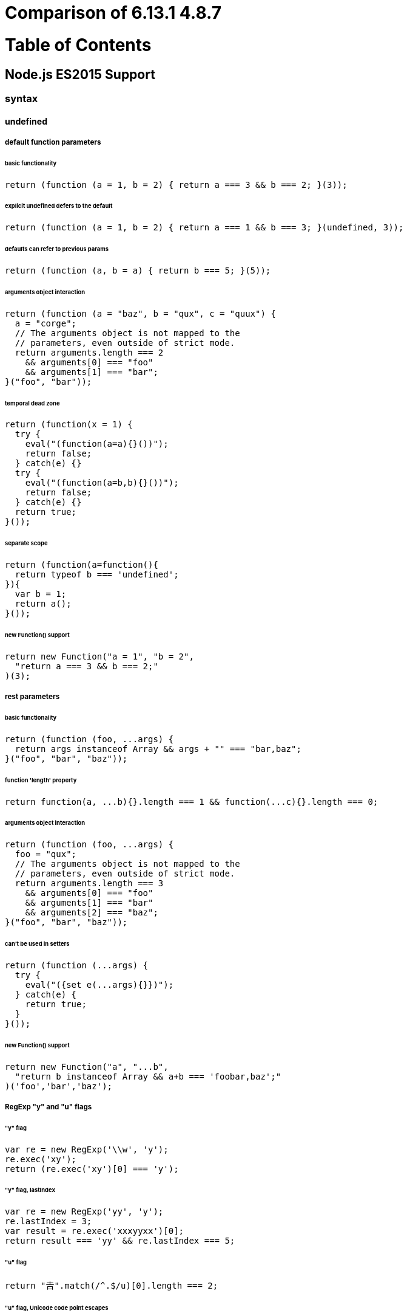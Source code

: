 # Comparison of 6.13.1 4.8.7

:toc: macro
:toc-title:
:toclevels: 99

# Table of Contents
toc::[]

## Node.js ES2015 Support

### syntax

#### undefined

##### default function parameters

###### basic functionality

```js
return (function (a = 1, b = 2) { return a === 3 && b === 2; }(3));
```

###### explicit undefined defers to the default

```js
return (function (a = 1, b = 2) { return a === 1 && b === 3; }(undefined, 3));
```

###### defaults can refer to previous params

```js
return (function (a, b = a) { return b === 5; }(5));
```

###### arguments object interaction

```js
return (function (a = "baz", b = "qux", c = "quux") {
  a = "corge";
  // The arguments object is not mapped to the
  // parameters, even outside of strict mode.
  return arguments.length === 2
    && arguments[0] === "foo"
    && arguments[1] === "bar";
}("foo", "bar"));
```

###### temporal dead zone

```js
return (function(x = 1) {
  try {
    eval("(function(a=a){}())");
    return false;
  } catch(e) {}
  try {
    eval("(function(a=b,b){}())");
    return false;
  } catch(e) {}
  return true;
}());
```

###### separate scope

```js
return (function(a=function(){
  return typeof b === 'undefined';
}){
  var b = 1;
  return a();
}());
```

###### new Function() support

```js
return new Function("a = 1", "b = 2",
  "return a === 3 && b === 2;"
)(3);
```

##### rest parameters

###### basic functionality

```js
return (function (foo, ...args) {
  return args instanceof Array && args + "" === "bar,baz";
}("foo", "bar", "baz"));
```

###### function 'length' property

```js
return function(a, ...b){}.length === 1 && function(...c){}.length === 0;
```

###### arguments object interaction

```js
return (function (foo, ...args) {
  foo = "qux";
  // The arguments object is not mapped to the
  // parameters, even outside of strict mode.
  return arguments.length === 3
    && arguments[0] === "foo"
    && arguments[1] === "bar"
    && arguments[2] === "baz";
}("foo", "bar", "baz"));
```

###### can't be used in setters

```js
return (function (...args) {
  try {
    eval("({set e(...args){}})");
  } catch(e) {
    return true;
  }
}());
```

###### new Function() support

```js
return new Function("a", "...b",
  "return b instanceof Array && a+b === 'foobar,baz';"
)('foo','bar','baz');
```

##### RegExp "y" and "u" flags

###### "y" flag

```js
var re = new RegExp('\\w', 'y');
re.exec('xy');
return (re.exec('xy')[0] === 'y');
```

###### "y" flag, lastIndex

```js
var re = new RegExp('yy', 'y');
re.lastIndex = 3;
var result = re.exec('xxxyyxx')[0];
return result === 'yy' && re.lastIndex === 5;
```

###### "u" flag

```js
return "𠮷".match(/^.$/u)[0].length === 2;
```

###### "u" flag, Unicode code point escapes

```js
return "𝌆".match(/\u{1d306}/u)[0].length === 2;
```

###### "u" flag, case folding

```js
return "ſ".match(/S/iu) && "S".match(/ſ/iu);
```

##### destructuring, declarations

###### with arrays

```js
var [a, , [b], c] = [5, null, [6]];
return a === 5 && b === 6 && c === undefined;
```

###### with sparse arrays

```js
var [a, , b] = [,,,];
return a === undefined && b === undefined;
```

###### with strings

```js
var [a, b, c] = "ab";
return a === "a" && b === "b" && c === undefined;
```

###### with astral plane strings

```js
var [c] = "𠮷𠮶";
return c === "𠮷";
```

###### with generator instances

```js
var [a, b, c] = (function*(){ yield 1; yield 2; }());
return a === 1 && b === 2 && c === undefined;
```

###### with generic iterables

```js
var [a, b, c] = global.__createIterableObject([1, 2]);
return a === 1 && b === 2 && c === undefined;
```

###### with instances of generic iterables

```js
var [a, b, c] = Object.create(global.__createIterableObject([1, 2]));
return a === 1 && b === 2 && c === undefined;
```

###### iterator closing

```js
var closed = false;
var iter = global.__createIterableObject([1, 2, 3], {
  'return': function(){ closed = true; return {}; }
});
var [a, b] = iter;
return closed;
```

###### trailing commas in iterable patterns

```js
var [a,] = [1];
return a === 1;
```

###### with objects

```js
var {c, x:d, e} = {c:7, x:8};
return c === 7 && d === 8 && e === undefined;
```

###### object destructuring with primitives

```js
var {toFixed} = 2;
var {slice} = '';
return toFixed === Number.prototype.toFixed
  && slice === String.prototype.slice;
```

###### trailing commas in object patterns

```js
var {a,} = {a:1};
return a === 1;
```

###### throws on null and undefined

```js
try {
  var {a} = null;
  return false;
} catch(e) {
  if (!(e instanceof TypeError))
    return false;
}
try {
  var {b} = undefined;
  return false;
} catch(e) {
  if (!(e instanceof TypeError))
    return false;
}
return true;
```

###### computed properties

```js
var qux = "corge";
var { [qux]: grault } = { corge: "garply" };
return grault === "garply";
```

###### multiples in a single var statement

```js
var [a,b] = [5,6], {c,d} = {c:7,d:8};
return a === 5 && b === 6 && c === 7 && d === 8;
```

###### nested

```js
var [e, {x:f, g}] = [9, {x:10}];
var {h, x:[i]} = {h:11, x:[12]};
return e === 9 && f === 10 && g === undefined
  && h === 11 && i === 12;
```

###### in for-in loop heads

```js
for(var [i, j, k] in { qux: 1 }) {
  return i === "q" && j === "u" && k === "x";
}
```

###### in for-of loop heads

```js
for(var [i, j, k] of [[1,2,3]]) {
  return i === 1 && j === 2 && k === 3;
}
```

###### in catch heads

```js
try {
  throw [1,2];
} catch([i,j]) {
  try {
    throw { k: 3, l: 4 };
  } catch({k, l}) {
    return i === 1 && j === 2 && k === 3 && l === 4;
  }
}
```

###### rest

```js
var [a, ...b] = [3, 4, 5];
var [c, ...d] = [6];
return a === 3 && b instanceof Array && (b + "") === "4,5" &&
   c === 6 && d instanceof Array && d.length === 0;
```

###### defaults

```js
var {a = 1, b = 0, z:c = 3} = {b:2, z:undefined};
var [d = 0, e = 5, f = 6] = [4,,undefined];
return a === 1 && b === 2 && c === 3
  && d === 4 && e === 5 && f === 6;
```

###### defaults, let temporal dead zone

```js
var {a, b = 2} = {a:1};
try {
  eval("let {c = c} = {};");
  return false;
} catch(e){}
try {
  eval("let {c = d, d} = {d:1};");
  return false;
} catch(e){}
return a === 1 && b === 2;
```

##### destructuring, assignment

###### with arrays

```js
var a,b,c;
[a, , [b], c] = [5, null, [6]];
return a === 5 && b === 6 && c === undefined;
```

###### with sparse arrays

```js
var a, b;
[a, , b] = [,,,];
return a === undefined && b === undefined;
```

###### with strings

```js
var a,b,c;
[a, b, c] = "ab";
return a === "a" && b === "b" && c === undefined;
```

###### with astral plane strings

```js
var c;
[c] = "𠮷𠮶";
return c === "𠮷";
```

###### with generator instances

```js
var a,b,c;
[a, b, c] = (function*(){ yield 1; yield 2; }());
return a === 1 && b === 2 && c === undefined;
```

###### with generic iterables

```js
var a,b,c;
[a, b, c] = global.__createIterableObject([1, 2]);
return a === 1 && b === 2 && c === undefined;
```

###### with instances of generic iterables

```js
var a,b,c;
[a, b, c] = Object.create(global.__createIterableObject([1, 2]));
return a === 1 && b === 2 && c === undefined;
```

###### iterator closing

```js
var closed = false;
var iter = global.__createIterableObject([1, 2, 3], {
  'return': function(){ closed = true; return {}; }
});
var a,b;
[a, b] = iter;
return closed;
```

###### iterable destructuring expression

```js
var a, b, iterable = [1,2];
return ([a, b] = iterable) === iterable;
```

###### chained iterable destructuring

```js
var a,b,c,d;
[a,b] = [c,d] = [1,2];
return a === 1 && b === 2 && c === 1 && d === 2;
```

###### trailing commas in iterable patterns

```js
var a;
[a,] = [1];
return a === 1;
```

###### with objects

```js
var c,d,e;
({c, x:d, e} = {c:7, x:8});
return c === 7 && d === 8 && e === undefined;
```

###### object destructuring with primitives

```js
var toFixed, slice;
({toFixed} = 2);
({slice} = '');
return toFixed === Number.prototype.toFixed
  && slice === String.prototype.slice;
```

###### trailing commas in object patterns

```js
var a;
({a,} = {a:1});
return a === 1;
```

###### object destructuring expression

```js
var a, b, obj = { a:1, b:2 };
return ({a,b} = obj) === obj;
```

###### parenthesised left-hand-side is a syntax error

```js
var a, b;
({a,b} = {a:1,b:2});
try {
  eval("({a,b}) = {a:3,b:4};");
}
catch(e) {
  return a === 1 && b === 2;
}
```

###### chained object destructuring

```js
var a,b,c,d;
({a,b} = {c,d} = {a:1,b:2,c:3,d:4});
return a === 1 && b === 2 && c === 3 && d === 4;
```

###### throws on null and undefined

```js
var a,b;
try {
  ({a} = null);
  return false;
} catch(e) {
  if (!(e instanceof TypeError))
    return false;
}
try {
  ({b} = undefined);
  return false;
} catch(e) {
  if (!(e instanceof TypeError))
    return false;
}
return true;
```

###### computed properties

```js
var grault, qux = "corge";
({ [qux]: grault } = { corge: "garply" });
return grault === "garply";
```

###### nested

```js
var e,f,g,h,i;
[e, {x:f, g}] = [9, {x:10}];
({h, x:[i]} = {h:11, x:[12]});
return e === 9 && f === 10 && g === undefined
  && h === 11 && i === 12;
```

###### rest

```js
var a,b,c,d;
[a, ...b] = [3, 4, 5];
[c, ...d] = [6];
return a === 3 && b instanceof Array && (b + "") === "4,5" &&
   c === 6 && d instanceof Array && d.length === 0;
```

###### nested rest

```js
var a = [1, 2, 3], first, last;
[first, ...[a[2], last]] = a;
return first === 1 && last === 3 && (a + "") === "1,2,2";
```

###### empty patterns

```js
[] = [1,2];
({} = {a:1,b:2});
return true;
```

###### defaults

```js
var a,b,c,d,e,f;
({a = 1, b = 0, z:c = 3} = {b:2, z:undefined});
[d = 0, e = 5, f = 6] = [4,,undefined];
return a === 1 && b === 2 && c === 3
  && d === 4 && e === 5 && f === 6;
```

##### destructuring, parameters

###### with arrays

```js
return function([a, , [b], c]) {
  return a === 5 && b === 6 && c === undefined;
}([5, null, [6]]);
```

###### with sparse arrays

```js
return function([a, , b]) {
  return a === undefined && b === undefined;
}([,,,]);
```

###### with strings

```js
return function([a, b, c]) {
  return a === "a" && b === "b" && c === undefined;
}("ab");
```

###### with astral plane strings

```js
return function([c]) {
  return c === "𠮷";
}("𠮷𠮶");
```

###### with generator instances

```js
return function([a, b, c]) {
  return a === 1 && b === 2 && c === undefined;
}(function*(){ yield 1; yield 2; }());
```

###### with generic iterables

```js
return function([a, b, c]) {
  return a === 1 && b === 2 && c === undefined;
}(global.__createIterableObject([1, 2]));
```

###### with instances of generic iterables

```js
return function([a, b, c]) {
  return a === 1 && b === 2 && c === undefined;
}(Object.create(global.__createIterableObject([1, 2])));
```

###### iterator closing

```js
var closed = false;
var iter = global.__createIterableObject([1, 2, 3], {
  'return': function(){ closed = true; return {}; }
});
(function([a,b]) {}(iter));
return closed;
```

###### trailing commas in iterable patterns

```js
return function([a,]) {
  return a === 1;
}([1]);
```

###### with objects

```js
return function({c, x:d, e}) {
  return c === 7 && d === 8 && e === undefined;
}({c:7, x:8});
```

###### object destructuring with primitives

```js
return function({toFixed}, {slice}) {
  return toFixed === Number.prototype.toFixed
    && slice === String.prototype.slice;
}(2,'');
```

###### trailing commas in object patterns

```js
return function({a,}) {
  return a === 1;
}({a:1});
```

###### throws on null and undefined

```js
try {
  (function({a}){}(null));
  return false;
} catch(e) {}
try {
  (function({b}){}(undefined));
  return false;
} catch(e) {}
return true;
```

###### computed properties

```js
var qux = "corge";
return function({ [qux]: grault }) {
  return grault === "garply";
}({ corge: "garply" });
```

###### nested

```js
return function([e, {x:f, g}], {h, x:[i]}) {
  return e === 9 && f === 10 && g === undefined
    && h === 11 && i === 12;
}([9, {x:10}],{h:11, x:[12]});
```

###### 'arguments' interaction

```js
return (function({a, x:b, y:e}, [c, d]) {
  return arguments[0].a === 1 && arguments[0].x === 2
    && !("y" in arguments[0]) && arguments[1] + '' === "3,4";
}({a:1, x:2}, [3, 4]));
```

###### new Function() support

```js
return new Function("{a, x:b, y:e}","[c, d]",
  "return a === 1 && b === 2 && c === 3 && "
  + "d === 4 && e === undefined;"
)({a:1, x:2}, [3, 4]);
```

###### in parameters, function 'length' property

```js
return function({a, b}, [c, d]){}.length === 2;
```

###### rest

```js
return function([a, ...b], [c, ...d]) {
  return a === 3 && b instanceof Array && (b + "") === "4,5" &&
     c === 6 && d instanceof Array && d.length === 0;
}([3, 4, 5], [6]);
```

###### empty patterns

```js
return function ([],{}){
  return arguments[0] + '' === "3,4" && arguments[1].x === "foo";
}([3,4],{x:"foo"});
```

###### defaults

```js
return (function({a = 1, b = 0, c = 3, x:d = 0, y:e = 5},
    [f = 6, g = 0, h = 8]) {
  return a === 1 && b === 2 && c === 3 && d === 4 &&
    e === 5 && f === 6 && g === 7 && h === 8;
}({b:2, c:undefined, x:4},[, 7, undefined]));
```

###### defaults, separate scope

```js
return (function({a=function(){
  return typeof b === 'undefined';
}}){
  var b = 1;
  return a();
}({}));
```

###### defaults, new Function() support

```js
return new Function("{a = 1, b = 0, c = 3, x:d = 0, y:e = 5}",
  "return a === 1 && b === 2 && c === 3 && d === 4 && e === 5;"
)({b:2, c:undefined, x:4});
```

###### defaults, arrow function

```js
return ((a, {b = 0, c = 3}) => {
  return a === 1 && b === 2 && c === 3;
})(1, {b: 2});
```

#### undefined

##### generators

###### %GeneratorPrototype%.return

```js
function * generator(){
  yield 5; yield 6;
};
var iterator = generator();
var item = iterator.next();
var passed = item.value === 5 && item.done === false;
item = iterator.return("quxquux");
passed    &= item.value === "quxquux" && item.done === true;
item = iterator.next();
passed    &= item.value === undefined && item.done === true;
return passed;
```

###### yield *, iterator closing

```js
var closed = '';
var iter = __createIterableObject([1, 2, 3], {
  'return': function(){
    closed += 'a';
    return {done: true};
  }
});
var gen = (function* generator(){
  try {
    yield *iter;
  } finally {
    closed += 'b';
  }
})();
gen.next();
gen['return']();
return closed === 'ab';
```

#### undefined

##### Map

###### Map[Symbol.species]

```js
var prop = Object.getOwnPropertyDescriptor(Map, Symbol.species);
return 'get' in prop && Map[Symbol.species] === Map;
```

##### Set

###### Set[Symbol.species]

```js
var prop = Object.getOwnPropertyDescriptor(Set, Symbol.species);
return 'get' in prop && Set[Symbol.species] === Set;
```

##### Proxy

###### constructor requires new

```js
new Proxy({}, {});
try {
  Proxy({}, {});
  return false;
} catch(e) {
  return true;
}
```

###### no "prototype" property

```js
new Proxy({}, {});
return !Proxy.hasOwnProperty('prototype');
```

###### "get" handler

```js
var proxied = { };
var proxy = new Proxy(proxied, {
  get: function (t, k, r) {
    return t === proxied && k === "foo" && r === proxy && 5;
  }
});
return proxy.foo === 5;
```

###### "get" handler, instances of proxies

```js
var proxied = { };
var proxy = Object.create(new Proxy(proxied, {
  get: function (t, k, r) {
    return t === proxied && k === "foo" && r === proxy && 5;
  }
}));
return proxy.foo === 5;
```

###### "get" handler invariants

```js
var passed = false;
var proxied = { };
var proxy = new Proxy(proxied, {
  get: function () {
    passed = true;
    return 4;
  }
});
// The value reported for a property must be the same as the value of the corresponding
// target object property if the target object property is a non-writable,
// non-configurable own data property.
Object.defineProperty(proxied, "foo", { value: 5, enumerable: true });
try {
  proxy.foo;
  return false;
}
catch(e) {}
// The value reported for a property must be undefined if the corresponding target
// object property is a non-configurable own accessor property that has undefined
// as its [[Get]] attribute.
Object.defineProperty(proxied, "bar",
  { set: function(){}, enumerable: true });
try {
  proxy.bar;
  return false;
}
catch(e) {}
return passed;
```

###### "set" handler

```js
var proxied = { };
var passed = false;
var proxy = new Proxy(proxied, {
  set: function (t, k, v, r) {
    passed = t === proxied && k + v === "foobar" && r === proxy;
  }
});
proxy.foo = "bar";
return passed;
```

###### "set" handler, instances of proxies

```js
var proxied = { };
var passed = false;
var proxy = Object.create(new Proxy(proxied, {
  set: function (t, k, v, r) {
    passed = t === proxied && k + v === "foobar" && r === proxy;
  }
}));
proxy.foo = "bar";
return passed;
```

###### "set" handler invariants

```js
var passed = false;
new Proxy({},{});
// Cannot change the value of a property to be different from the value of
// the corresponding target object if the corresponding target object
// property is a non-writable, non-configurable own data property.
var proxied = {};
var proxy = new Proxy(proxied, {
  set: function () {
    passed = true;
    return true;
  }
});
Object.defineProperty(proxied, "foo", { value: 2, enumerable: true });
proxy.foo = 2;
try {
  proxy.foo = 4;
  return false;
} catch(e) {}
// Cannot set the value of a property if the corresponding target
// object property is a non-configurable own accessor property
// that has undefined as its [[Set]] attribute.
Object.defineProperty(proxied, "bar",
  { get: function(){}, enumerable: true });
try {
  proxy.bar = 2;
  return false;
} catch(e) {}
return passed;
```

###### "has" handler

```js
var proxied = {};
var passed = false;
"foo" in new Proxy(proxied, {
  has: function (t, k) {
    passed = t === proxied && k === "foo";
  }
});
return passed;
```

###### "has" handler, instances of proxies

```js
var proxied = {};
var passed = false;
"foo" in Object.create(new Proxy(proxied, {
  has: function (t, k) {
    passed = t === proxied && k === "foo";
  }
}));
return passed;
```

###### "has" handler invariants

```js
var passed = false;
new Proxy({},{});
// A property cannot be reported as non-existent, if it exists as a
// non-configurable own property of the target object.
var proxied = {};
var proxy = new Proxy(proxied, {
  has: function () {
    passed = true;
    return false;
  }
});
Object.defineProperty(proxied, "foo", { value: 2, writable: true, enumerable: true });
try {
  'foo' in proxy;
  return false;
} catch(e) {}
// A property cannot be reported as non-existent, if it exists as an
// own property of the target object and the target object is not extensible.
proxied.bar = 2;
Object.preventExtensions(proxied);
try {
  'bar' in proxy;
  return false;
} catch(e) {}
return passed;
```

###### "deleteProperty" handler

```js
var proxied = {};
var passed = false;
delete new Proxy(proxied, {
  deleteProperty: function (t, k) {
    passed = t === proxied && k === "foo";
  }
}).foo;
return passed;
```

###### "deleteProperty" handler invariant

```js
var passed = false;
new Proxy({},{});
// A property cannot be reported as deleted, if it exists as a non-configurable
// own property of the target object.
var proxied = {};
Object.defineProperty(proxied, "foo", { value: 2, writable: true, enumerable: true });
try {
  delete new Proxy(proxied, {
    deleteProperty: function () {
      passed = true;
      return true;
    }
  }).foo;
  return false;
} catch(e) {}
return passed;
```

###### "getOwnPropertyDescriptor" handler

```js
var proxied = {};
var fakeDesc = { value: "foo", configurable: true };
var returnedDesc = Object.getOwnPropertyDescriptor(
  new Proxy(proxied, {
    getOwnPropertyDescriptor: function (t, k) {
      return t === proxied && k === "foo" && fakeDesc;
    }
  }),
  "foo"
);
return (returnedDesc.value     === fakeDesc.value
  && returnedDesc.configurable === fakeDesc.configurable
  && returnedDesc.writable     === false
  && returnedDesc.enumerable   === false);
```

###### "getOwnPropertyDescriptor" handler invariants

```js
var passed = false;
new Proxy({},{});
// A property cannot be reported as non-existent, if it exists as a non-configurable
// own property of the target object.
var proxied = {};
var proxy = new Proxy(proxied, {
  getOwnPropertyDescriptor: function () {
    passed = true;
    return undefined;
  }
});
Object.defineProperty(proxied, "foo", { value: 2, writable: true, enumerable: true });
try {
  Object.getOwnPropertyDescriptor(proxy, "foo");
  return false;
} catch(e) {}
// A property cannot be reported as non-existent, if it exists as an own property
// of the target object and the target object is not extensible.
proxied.bar = 3;
Object.preventExtensions(proxied);
try {
  Object.getOwnPropertyDescriptor(proxy, "bar");
  return false;
} catch(e) {}
// A property cannot be reported as existent, if it does not exists as an own property
// of the target object and the target object is not extensible.
try {
  Object.getOwnPropertyDescriptor(new Proxy(proxied, {
    getOwnPropertyDescriptor: function() {
      return { value: 2, configurable: true, writable: true, enumerable: true };
    }}), "baz");
  return false;
} catch(e) {}
// A property cannot be reported as non-configurable, if it does not exists as an own
// property of the target object or if it exists as a configurable own property of
// the target object.
try {
  Object.getOwnPropertyDescriptor(new Proxy({}, {
    getOwnPropertyDescriptor: function() {
      return { value: 2, configurable: false, writable: true, enumerable: true };
    }}), "baz");
  return false;
} catch(e) {}
try {
  Object.getOwnPropertyDescriptor(new Proxy({baz:1}, {
    getOwnPropertyDescriptor: function() {
      return { value: 1, configurable: false, writable: true, enumerable: true };
    }}), "baz");
  return false;
} catch(e) {}
return passed;
```

###### "defineProperty" handler

```js
var proxied = {};
var passed = false;
Object.defineProperty(
  new Proxy(proxied, {
    defineProperty: function (t, k, d) {
      passed = t === proxied && k === "foo" && d.value === 5;
      return true;
    }
  }),
  "foo",
  { value: 5, configurable: true }
);
return passed;
```

###### "defineProperty" handler invariants

```js
var passed = false;
new Proxy({},{});
// A property cannot be added, if the target object is not extensible.
var proxied = Object.preventExtensions({});
var proxy = new Proxy(proxied, {
  defineProperty: function() {
    passed = true;
    return true;
  }
});
try {
  Object.defineProperty(proxy, "foo", { value: 2 });
  return false;
} catch(e) {}
// A property cannot be non-configurable, unless there exists a corresponding
// non-configurable own property of the target object.
try {
  Object.defineProperty(
    new Proxy({ bar: true }, {
      defineProperty: function () {
        return true;
      }
    }),
    "bar",
    { value: 5, configurable: false, writable: true, enumerable: true }
  );
  return false;
} catch(e) {}
return passed;
```

###### "getPrototypeOf" handler

```js
var proxied = {};
var fakeProto = {};
var proxy = new Proxy(proxied, {
  getPrototypeOf: function (t) {
    return t === proxied && fakeProto;
  }
});
return Object.getPrototypeOf(proxy) === fakeProto;
```

###### "getPrototypeOf" handler invariant

```js
var passed = false;
new Proxy({},{});
// If the target object is not extensible, [[GetPrototypeOf]] applied to the proxy object
// must return the same value as [[GetPrototypeOf]] applied to the proxy object's target object.
try {
  Object.getPrototypeOf(new Proxy(Object.preventExtensions({}), {
    getPrototypeOf: function () {
      passed = true;
      return {};
    }
  }));
  return false;
} catch(e) {}
return passed;
```

###### "setPrototypeOf" handler

```js
var proxied = {};
var newProto = {};
var passed = false;
Object.setPrototypeOf(
  new Proxy(proxied, {
    setPrototypeOf: function (t, p) {
      passed = t === proxied && p === newProto;
      return true;
    }
  }),
  newProto
);
return passed;
```

###### "setPrototypeOf" handler invariant

```js
var passed = false;
new Proxy({},{});
Object.setPrototypeOf({},{});
// If the target object is not extensible, the argument value must be the
// same as the result of [[GetPrototypeOf]] applied to target object.
try {
  Object.setPrototypeOf(
    new Proxy(Object.preventExtensions({}), {
      setPrototypeOf: function () {
        passed = true;
        return true;
      }
    }),{});
  return false;
} catch(e) {}
return passed;
```

###### "isExtensible" handler

```js
var proxied = {};
var passed = false;
Object.isExtensible(
  new Proxy(proxied, {
    isExtensible: function (t) {
      passed = t === proxied; return true;
    }
  })
);
return passed;
```

###### "isExtensible" handler invariant

```js
var passed = false;
new Proxy({},{});
// [[IsExtensible]] applied to the proxy object must return the same value
// as [[IsExtensible]] applied to the proxy object's target object with the same argument.
try {
  Object.isExtensible(new Proxy({}, {
    isExtensible: function (t) {
      passed = true;
      return false;
    }
  }));
  return false;
} catch(e) {}
try {
  Object.isExtensible(new Proxy(Object.preventExtensions({}), {
    isExtensible: function (t) {
      return true;
    }
  }));
  return false;
} catch(e) {}
return true;
```

###### "preventExtensions" handler

```js
var proxied = {};
var passed = false;
Object.preventExtensions(
  new Proxy(proxied, {
    preventExtensions: function (t) {
      passed = t === proxied;
      return Object.preventExtensions(proxied);
    }
  })
);
return passed;
```

###### "preventExtensions" handler invariant

```js
var passed = false;
new Proxy({},{});
// [[PreventExtensions]] applied to the proxy object only returns true
// if [[IsExtensible]] applied to the proxy object's target object is false.
try {
  Object.preventExtensions(new Proxy({}, {
    preventExtensions: function () {
      passed = true;
      return true;
    }
  }));
  return false;
} catch(e) {}
return passed;
```

###### "ownKeys" handler

```js
var proxied = {};
var passed = false;
Object.keys(
  new Proxy(proxied, {
    ownKeys: function (t) {
      passed = t === proxied; return [];
    }
  })
);
return passed;
```

###### "ownKeys" handler invariant

```js
var passed = false;
new Proxy({},{});
// The Type of each result List element is either String or Symbol.
try {
  Object.keys(new Proxy({}, {
    ownKeys: function () {
      passed = true;
      return [2];
    }}));
  return false;
} catch(e) {}
// The result List must contain the keys of all non-configurable own properties of the target object.
var proxied = {};
Object.defineProperty(proxied, "foo", { value: 2, writable: true, enumerable: true });
try {
  Object.keys(new Proxy(proxied, {
    ownKeys: function () {
      return [];
    }}));
  return false;
} catch(e) {}
// If the target object is not extensible, then the result List must contain all the keys
// of the own properties of the target object and no other values.
try {
  Object.keys(new Proxy(Object.preventExtensions({b:1}), {
    ownKeys: function () {
      return ['a'];
    }}));
  return false;
} catch(e) {}
return passed;
```

###### "apply" handler

```js
var proxied = function(){};
var passed = false;
var host = {
  method: new Proxy(proxied, {
    apply: function (t, thisArg, args) {
      passed = t === proxied && thisArg === host && args + "" === "foo,bar";
    }
  })
};
host.method("foo", "bar");
return passed;
```

###### "apply" handler invariant

```js
var passed = false;
new Proxy(function(){}, {
    apply: function () { passed = true; }
})();
// A Proxy exotic object only has a [[Call]] internal method if the
// initial value of its [[ProxyTarget]] internal slot is an object
// that has a [[Call]] internal method.
try {
  new Proxy({}, {
    apply: function () {}
  })();
  return false;
} catch(e) {}
return passed;
```

###### "construct" handler

```js
var proxied = function(){};
var passed = false;
new new Proxy(proxied, {
  construct: function (t, args) {
    passed = t === proxied && args + "" === "foo,bar";
    return {};
  }
})("foo","bar");
return passed;
```

###### "construct" handler invariants

```js
var passed = false;
new Proxy({},{});
// A Proxy exotic object only has a [[Construct]] internal method if the
// initial value of its [[ProxyTarget]] internal slot is an object
// that has a [[Construct]] internal method.
try {
  new new Proxy({}, {
    construct: function (t, args) {
      return {};
    }
  })();
  return false;
} catch(e) {}
// The result of [[Construct]] must be an Object.
try {
  new new Proxy(function(){}, {
    construct: function (t, args) {
      passed = true;
      return 5;
    }
  })();
  return false;
} catch(e) {}
return passed;
```

###### Proxy.revocable

```js
var obj = Proxy.revocable({}, { get: function() { return 5; } });
var passed = (obj.proxy.foo === 5);
obj.revoke();
try {
  obj.proxy.foo;
} catch(e) {
  passed &= e instanceof TypeError;
}
return passed;
```

###### Array.isArray support

```js
return Array.isArray(new Proxy([], {}));
```

###### JSON.stringify support

```js
return JSON.stringify(new Proxy(['foo'], {})) === '["foo"]';
```

##### Reflect

###### Reflect.get

```js
return Reflect.get({ qux: 987 }, "qux") === 987;
```

###### Reflect.set

```js
var obj = {};
Reflect.set(obj, "quux", 654);
return obj.quux === 654;
```

###### Reflect.has

```js
return Reflect.has({ qux: 987 }, "qux");
```

###### Reflect.deleteProperty

```js
var obj = { bar: 456 };
Reflect.deleteProperty(obj, "bar");
return !("bar" in obj);
```

###### Reflect.getOwnPropertyDescriptor

```js
var obj = { baz: 789 };
var desc = Reflect.getOwnPropertyDescriptor(obj, "baz");
return desc.value === 789 &&
  desc.configurable && desc.writable && desc.enumerable;
```

###### Reflect.defineProperty

```js
var obj = {};
Reflect.defineProperty(obj, "foo", { value: 123 });
return obj.foo === 123 &&
  Reflect.defineProperty(Object.freeze({}), "foo", { value: 123 }) === false;
```

###### Reflect.getPrototypeOf

```js
return Reflect.getPrototypeOf([]) === Array.prototype;
```

###### Reflect.setPrototypeOf

```js
var obj = {};
Reflect.setPrototypeOf(obj, Array.prototype);
return obj instanceof Array;
```

###### Reflect.isExtensible

```js
return Reflect.isExtensible({}) &&
  !Reflect.isExtensible(Object.preventExtensions({}));
```

###### Reflect.preventExtensions

```js
var obj = {};
Reflect.preventExtensions(obj);
return !Object.isExtensible(obj);
```

###### Reflect.ownKeys, string keys

```js
var obj = Object.create({ C: true });
obj.A = true;
Object.defineProperty(obj, 'B', { value: true, enumerable: false });

return Reflect.ownKeys(obj).sort() + '' === "A,B";
```

###### Reflect.ownKeys, symbol keys

```js
var s1 = Symbol(), s2 = Symbol(), s3 = Symbol();
var proto = {};
proto[s1] = true;
var obj = Object.create(proto);
obj[s2] = true;
Object.defineProperty(obj, s3, { value: true, enumerable: false });

var keys = Reflect.ownKeys(obj);
return keys.indexOf(s2) >-1 && keys.indexOf(s3) >-1 && keys.length === 2;
```

###### Reflect.apply

```js
return Reflect.apply(Array.prototype.push, [1,2], [3,4,5]) === 5;
```

###### Reflect.construct

```js
return Reflect.construct(function(a, b, c) {
  this.qux = a + b + c;
}, ["foo", "bar", "baz"]).qux === "foobarbaz";
```

###### Reflect.construct sets new.target meta-property

```js
return Reflect.construct(function(a, b, c) {
  if (new.target === Object) {
    this.qux = a + b + c;
  }
}, ["foo", "bar", "baz"], Object).qux === "foobarbaz";
```

###### Reflect.construct creates instances from third argument

```js
function F(){}
var obj = Reflect.construct(function(){ this.y = 1; }, [], F);
return obj.y === 1 && obj instanceof F;
```

###### Reflect.construct, Array subclassing

```js
function F(){}
var obj = Reflect.construct(Array, [], F);
obj[2] = 'foo';
return obj.length === 3 && obj instanceof F;
```

###### Reflect.construct, RegExp subclassing

```js
function F(){}
var obj = Reflect.construct(RegExp, ["baz","g"], F);
return RegExp.prototype.exec.call(obj, "foobarbaz")[0] === "baz"
  && obj.lastIndex === 9 && obj instanceof F;
```

###### Reflect.construct, Function subclassing

```js
function F(){}
var obj = Reflect.construct(Function, ["return 2"], F);
return obj() === 2 && obj instanceof F;
```

###### Reflect.construct, Promise subclassing

```js
function F(){}
var p1 = Reflect.construct(Promise,[function(resolve, reject) { resolve("foo"); }], F);
var p2 = Reflect.construct(Promise,[function(resolve, reject) { reject("quux"); }], F);
var score = +(p1 instanceof F && p2 instanceof F);

function thenFn(result)  { score += (result === "foo");  check(); }
function catchFn(result) { score += (result === "quux"); check(); }
function shouldNotRun(result)  { score = -Infinity;   }

p1.then = p2.then = Promise.prototype.then;
p1.catch = p2.catch = Promise.prototype.catch;

p1.then(thenFn, shouldNotRun);
p2.then(shouldNotRun, catchFn);
p1.catch(shouldNotRun);
p2.catch(catchFn);

function check() {
  if (score === 4) asyncTestPassed();
}
```

##### Promise

###### Promise[Symbol.species]

```js
var prop = Object.getOwnPropertyDescriptor(Promise, Symbol.species);
return 'get' in prop && Promise[Symbol.species] === Promise;
```

##### well-known symbols

###### Symbol.match, String.prototype.startsWith

```js
var re = /./;
try {
  '/./'.startsWith(re);
} catch(e){
  re[Symbol.match] = false;
  return '/./'.startsWith(re);
}
```

###### Symbol.match, String.prototype.endsWith

```js
var re = /./;
try {
  '/./'.endsWith(re);
} catch(e){
  re[Symbol.match] = false;
  return '/./'.endsWith(re);
}
```

###### Symbol.match, String.prototype.includes

```js
var re = /./;
try {
  '/./'.includes(re);
} catch(e){
  re[Symbol.match] = false;
  return '/./'.includes(re);
}
```

#### undefined

##### RegExp.prototype properties

###### RegExp[Symbol.species]

```js
var prop = Object.getOwnPropertyDescriptor(RegExp, Symbol.species);
return 'get' in prop && RegExp[Symbol.species] === RegExp;
```

##### Array static methods

###### Array[Symbol.species]

```js
var prop = Object.getOwnPropertyDescriptor(Array, Symbol.species);
return 'get' in prop && Array[Symbol.species] === Array;
```

##### 

###### Date.prototype[Symbol.toPrimitive]

```js
var tp = Date.prototype[Symbol.toPrimitive];
return tp.call(Object(2), "number") === 2
  && tp.call(Object(2), "string") === "2"
  && tp.call(Object(2), "default") === "2";
```

#### undefined

##### Proxy, internal 'get' calls

###### ToPrimitive

```js
// ToPrimitive -> Get -> [[Get]]
var get = [];
var p = new Proxy({toString:Function()}, { get: function(o, k) { get.push(k); return o[k]; }});
p + 3;
return get[0] === Symbol.toPrimitive && get.slice(1) + '' === "valueOf,toString";
```

###### CreateListFromArrayLike

```js
// CreateListFromArrayLike -> Get -> [[Get]]
var get = [];
var p = new Proxy({length:2, 0:0, 1:0}, { get: function(o, k) { get.push(k); return o[k]; }});
Function.prototype.apply({}, p);
return get + '' === "length,0,1";
```

###### instanceof operator

```js
// InstanceofOperator -> GetMethod -> GetV -> [[Get]]
// InstanceofOperator -> OrdinaryHasInstance -> Get -> [[Get]]
var get = [];
var p = new Proxy(Function(), { get: function(o, k) { get.push(k); return o[k]; }});
({}) instanceof p;
return get[0] === Symbol.hasInstance && get.slice(1) + '' === "prototype";
```

###### HasBinding

```js
// HasBinding -> Get -> [[Get]]
var get = [];
var p = new Proxy({foo:1}, { get: function(o, k) { get.push(k); return o[k]; }});
p[Symbol.unscopables] = p;
with(p) {
  typeof foo;
}
return get[0] === Symbol.unscopables && get.slice(1) + '' === "foo";
```

###### CreateDynamicFunction

```js
// CreateDynamicFunction -> GetPrototypeFromConstructor -> Get -> [[Get]]
var get = [];
var p = new Proxy(Function, { get: function(o, k) { get.push(k); return o[k]; }});
new p;
return get + '' === "prototype";
```

###### ClassDefinitionEvaluation

```js
// ClassDefinitionEvaluation -> Get -> [[Get]]
var get = [];
var p = new Proxy(Function(), { get: function(o, k) { get.push(k); return o[k]; }});
class C extends p {}
return get + '' === "prototype";
```

###### IteratorComplete, IteratorValue

```js
// IteratorComplete -> Get -> [[Get]]
// IteratorValue -> Get -> [[Get]]
var get = [];
var iterable = {};
iterable[Symbol.iterator] = function() {
  return {
    next: function() {
      return new Proxy({ value: 2, done: false }, { get: function(o, k) { get.push(k); return o[k]; }});
    }
  };
}
var i = 0;
for(var e of iterable) {
  if (++i >= 2) break;
}
return get + '' === "done,value,done,value";
```

###### ToPropertyDescriptor

```js
// ToPropertyDescriptor -> Get -> [[Get]]
var get = [];
var p = new Proxy({
    enumerable: true, configurable: true, value: true,
    writable: true, get: Function(), set: Function()
  }, { get: function(o, k) { get.push(k); return o[k]; }});
try {
  // This will throw, since it will have true for both "get" and "value",
  // but not before performing a Get on every property.
  Object.defineProperty({}, "foo", p);
} catch(e) {
  return get + '' === "enumerable,configurable,value,writable,get,set";
}
```

###### Object.assign

```js
// Object.assign -> Get -> [[Get]]
var get = [];
var p = new Proxy({foo:1, bar:2}, { get: function(o, k) { get.push(k); return o[k]; }});
Object.assign({}, p);
return get + '' === "foo,bar";
```

###### Object.defineProperties

```js
// Object.defineProperties -> Get -> [[Get]]
var get = [];
var p = new Proxy({foo:{}, bar:{}}, { get: function(o, k) { get.push(k); return o[k]; }});
Object.defineProperties({}, p);
return get + '' === "foo,bar";
```

###### Function.prototype.bind

```js
// Function.prototype.bind -> Get -> [[Get]]
var get = [];
var p = new Proxy(Function(), { get: function(o, k) { get.push(k); return o[k]; }});
Function.prototype.bind.call(p);
return get + '' === "length,name";
```

###### Error.prototype.toString

```js
// Error.prototype.toString -> Get -> [[Get]]
var get = [];
var p = new Proxy({}, { get: function(o, k) { get.push(k); return o[k]; }});
Error.prototype.toString.call(p);
return get + '' === "name,message";
```

###### String.raw

```js
// String.raw -> Get -> [[Get]]
var get = [];
var raw = new Proxy({length: 2, 0: '', 1: ''}, { get: function(o, k) { get.push(k); return o[k]; }});
var p = new Proxy({raw: raw}, { get: function(o, k) { get.push(k); return o[k]; }});
String.raw(p);
return get + '' === "raw,length,0,1";
```

###### RegExp constructor

```js
// RegExp -> Get -> [[Get]]
var get = [];
var re = { constructor: null };
re[Symbol.match] = true;
var p = new Proxy(re, { get: function(o, k) { get.push(k); return o[k]; }});
RegExp(p);
return get[0] === Symbol.match && get.slice(1) + '' === "constructor,source,flags";
```

###### RegExp.prototype.flags

```js
// RegExp.prototype.flags -> Get -> [[Get]]
var get = [];
var p = new Proxy({}, { get: function(o, k) { get.push(k); return o[k]; }});
Object.getOwnPropertyDescriptor(RegExp.prototype, 'flags').get.call(p);
return get + '' === "global,ignoreCase,multiline,unicode,sticky";
```

###### RegExp.prototype.test

```js
// RegExp.prototype.test -> RegExpExec -> Get -> [[Get]]
var get = [];
var p = new Proxy({ exec: function() { return null; } }, { get: function(o, k) { get.push(k); return o[k]; }});
RegExp.prototype.test.call(p);
return get + '' === "exec";
```

###### RegExp.prototype.toString

```js
// RegExp.prototype.toString -> Get -> [[Get]]
var get = [];
var p = new Proxy({}, { get: function(o, k) { get.push(k); return o[k]; }});
RegExp.prototype.toString.call(p);
return get + '' === "source,flags";
```

###### RegExp.prototype[Symbol.match]

```js
// RegExp.prototype[Symbol.match] -> Get -> [[Get]]
var get = [];
var p = new Proxy({ exec: function() { return null; } }, { get: function(o, k) { get.push(k); return o[k]; }});
RegExp.prototype[Symbol.match].call(p);
p.global = true;
RegExp.prototype[Symbol.match].call(p);
return get + '' === "global,exec,global,unicode,exec";
```

###### RegExp.prototype[Symbol.replace]

```js
// RegExp.prototype[Symbol.replace] -> Get -> [[Get]]
var get = [];
var p = new Proxy({ exec: function() { return null; } }, { get: function(o, k) { get.push(k); return o[k]; }});
RegExp.prototype[Symbol.replace].call(p);
p.global = true;
RegExp.prototype[Symbol.replace].call(p);
return get + '' === "global,exec,global,unicode,exec";
```

###### RegExp.prototype[Symbol.split]

```js
// RegExp.prototype[Symbol.split] -> Get -> [[Get]]
var get = [];
var constructor = Function();
constructor[Symbol.species] = Object;
var p = new Proxy({ constructor: constructor, flags: '', exec: function() { return null; } }, { get: function(o, k) { get.push(k); return o[k]; }});
RegExp.prototype[Symbol.split].call(p, "");
return get + '' === "constructor,flags,exec";
```

###### Array.from

```js
// Array.from -> Get -> [[Get]]
var get = [];
var p = new Proxy({length: 2, 0: '', 1: ''}, { get: function(o, k) { get.push(k); return o[k]; }});
Array.from(p);
return get[0] === Symbol.iterator && get.slice(1) + '' === "length,0,1";
```

###### Array.prototype.concat

```js
// Array.prototype.concat -> Get -> [[Get]]
var get = [];
var arr = [1];
arr.constructor = undefined;
var p = new Proxy(arr, { get: function(o, k) { get.push(k); return o[k]; }});
Array.prototype.concat.call(p,p);
return get[0] === "constructor"
  && get[1] === Symbol.isConcatSpreadable
  && get[2] === "length"
  && get[3] === "0"
  && get[4] === get[1] && get[5] === get[2] && get[6] === get[3]
  && get.length === 7;
```

###### Array.prototype iteration methods

```js
// Array.prototype methods -> Get -> [[Get]]
var methods = ['copyWithin', 'every', 'fill', 'filter', 'find', 'findIndex', 'forEach',
  'indexOf', 'join', 'lastIndexOf', 'map', 'reduce', 'reduceRight', 'some'];
var get;
var p = new Proxy({length: 2, 0: '', 1: ''}, { get: function(o, k) { get.push(k); return o[k]; }});
for(var i = 0; i < methods.length; i+=1) {
  get = [];
  Array.prototype[methods[i]].call(p, Function());
  if (get + '' !== (
    methods[i] === 'fill' ? "length" :
    methods[i] === 'every' ? "length,0" :
    methods[i] === 'lastIndexOf' || methods[i] === 'reduceRight' ? "length,1,0" :
    "length,0,1"
  )) {
    return false;
  }
}
return true;
```

###### Array.prototype.pop

```js
// Array.prototype.pop -> Get -> [[Get]]
var get = [];
var p = new Proxy([0,1,2,3], { get: function(o, k) { get.push(k); return o[k]; }});
Array.prototype.pop.call(p);
return get + '' === "length,3";
```

###### Array.prototype.reverse

```js
// Array.prototype.reverse -> Get -> [[Get]]
var get = [];
var p = new Proxy([0,,2,,4,,], { get: function(o, k) { get.push(k); return o[k]; }});
Array.prototype.reverse.call(p);
return get + '' === "length,0,4,2";
```

###### Array.prototype.shift

```js
// Array.prototype.shift -> Get -> [[Get]]
var get = [];
var p = new Proxy([0,1,2,3], { get: function(o, k) { get.push(k); return o[k]; }});
Array.prototype.shift.call(p);
return get + '' === "length,0,1,2,3";
```

###### Array.prototype.splice

```js
// Array.prototype.splice -> Get -> [[Get]]
var get = [];
var p = new Proxy([0,1,2,3], { get: function(o, k) { get.push(k); return o[k]; }});
Array.prototype.splice.call(p,1,1);
Array.prototype.splice.call(p,1,0,1);
return get + '' === "length,constructor,1,2,3,length,constructor,2,1";
```

###### Array.prototype.toString

```js
// Array.prototype.toString -> Get -> [[Get]]
var get = [];
var p = new Proxy({ join:Function() }, { get: function(o, k) { get.push(k); return o[k]; }});
Array.prototype.toString.call(p);
return get + '' === "join";
```

###### JSON.stringify

```js
// JSON.stringify -> Get -> [[Get]]
var get = [];
var p = new Proxy({}, { get: function(o, k) { get.push(k); return o[k]; }});
JSON.stringify(p);
return get + '' === "toJSON";
```

###### Promise resolve functions

```js
// Promise resolve functions -> Get -> [[Get]]
var get = [];
var p = new Proxy({}, { get: function(o, k) { get.push(k); return o[k]; }});
new Promise(function(resolve){ resolve(p); });
return get + '' === "then";
```

###### String.prototype.match

```js
// String.prototype.match -> Get -> [[Get]]
var get = [];
var proxied = {};
proxied[Symbol.toPrimitive] = Function();
var p = new Proxy(proxied, { get: function(o, k) { get.push(k); return o[k]; }});
"".match(p);
return get[0] === Symbol.match && get[1] === Symbol.toPrimitive && get.length === 2;
```

###### String.prototype.replace

```js
// String.prototype.replace functions -> Get -> [[Get]]
var get = [];
var proxied = {};
proxied[Symbol.toPrimitive] = Function();
var p = new Proxy(proxied, { get: function(o, k) { get.push(k); return o[k]; }});
"".replace(p);
return get[0] === Symbol.replace && get[1] === Symbol.toPrimitive && get.length === 2;
```

###### String.prototype.search

```js
// String.prototype.search functions -> Get -> [[Get]]
var get = [];
var proxied = {};
proxied[Symbol.toPrimitive] = Function();
var p = new Proxy(proxied, { get: function(o, k) { get.push(k); return o[k]; }});
"".search(p);
return get[0] === Symbol.search && get[1] === Symbol.toPrimitive && get.length === 2;
```

###### String.prototype.split

```js
// String.prototype.split functions -> Get -> [[Get]]
var get = [];
var proxied = {};
proxied[Symbol.toPrimitive] = Function();
var p = new Proxy(proxied, { get: function(o, k) { get.push(k); return o[k]; }});
"".split(p);
return get[0] === Symbol.split && get[1] === Symbol.toPrimitive && get.length === 2;
```

###### Date.prototype.toJSON

```js
// Date.prototype.toJSON -> ToPrimitive -> Get -> [[Get]]
// Date.prototype.toJSON -> Invoke -> GetMethod -> GetV -> [[Get]]
var get = [];
var p = new Proxy({toString:Function(),toISOString:Function()}, { get: function(o, k) { get.push(k); return o[k]; }});
Date.prototype.toJSON.call(p);
return get[0] === Symbol.toPrimitive && get.slice(1) + '' === "valueOf,toString,toISOString";
```

##### Proxy, internal 'set' calls

###### Object.assign

```js
// Object.assign -> Set -> [[Set]]
var set = [];
var p = new Proxy({}, { set: function(o, k, v) { set.push(k); o[k] = v; return true; }});
Object.assign(p, { foo: 1, bar: 2 });
return set + '' === "foo,bar";
```

###### Array.from

```js
// Array.from -> Set -> [[Set]]
var set = [];
var p = new Proxy({}, { set: function(o, k, v) { set.push(k); o[k] = v; return true; }});
Array.from.call(function(){ return p; }, {length:2, 0:1, 1:2});
return set + '' === "length";
```

###### Array.of

```js
// Array.from -> Set -> [[Set]]
var set = [];
var p = new Proxy({}, { set: function(o, k, v) { set.push(k); o[k] = v; return true; }});
Array.of.call(function(){ return p; }, 1, 2, 3);
return set + '' === "length";
```

###### Array.prototype.copyWithin

```js
// Array.prototype.copyWithin -> Set -> [[Set]]
var set = [];
var p = new Proxy([1,2,3,4,5,6], { set: function(o, k, v) { set.push(k); o[k] = v; return true; }});
p.copyWithin(0, 3);
return set + '' === "0,1,2";
```

###### Array.prototype.fill

```js
// Array.prototype.fill -> Set -> [[Set]]
var set = [];
var p = new Proxy([1,2,3,4,5,6], { set: function(o, k, v) { set.push(k); o[k] = v; return true; }});
p.fill(0, 3);
return set + '' === "3,4,5";
```

###### Array.prototype.pop

```js
// Array.prototype.pop -> Set -> [[Set]]
var set = [];
var p = new Proxy([], { set: function(o, k, v) { set.push(k); o[k] = v; return true; }});
p.pop();
return set + '' === "length";
```

###### Array.prototype.push

```js
// Array.prototype.push -> Set -> [[Set]]
var set = [];
var p = new Proxy([], { set: function(o, k, v) { set.push(k); o[k] = v; return true; }});
p.push(0,0,0);
return set + '' === "0,1,2,length";
```

###### Array.prototype.reverse

```js
// Array.prototype.reverse -> Set -> [[Set]]
var set = [];
var p = new Proxy([0,0,0,,], { set: function(o, k, v) { set.push(k); o[k] = v; return true; }});
p.reverse();
return set + '' === "3,1,2";
```

###### Array.prototype.shift

```js
// Array.prototype.shift -> Set -> [[Set]]
var set = [];
var p = new Proxy([0,0,,0], { set: function(o, k, v) { set.push(k); o[k] = v; return true; }});
p.shift();
return set + '' === "0,2,length";
```

###### Array.prototype.splice

```js
// Array.prototype.splice -> Set -> [[Set]]
var set = [];
var p = new Proxy([1,2,3], { set: function(o, k, v) { set.push(k); o[k] = v; return true; }});
p.splice(1,0,0);
return set + '' === "3,2,1,length";
```

###### Array.prototype.unshift

```js
// Array.prototype.unshift -> Set -> [[Set]]
var set = [];
var p = new Proxy([0,0,,0], { set: function(o, k, v) { set.push(k); o[k] = v; return true; }});
p.unshift(0,1);
return set + '' === "5,3,2,0,1,length";
```

##### Proxy, internal 'defineProperty' calls

###### [[Set]]

```js
// [[Set]] -> [[DefineOwnProperty]]
var def = [];
var p = new Proxy({foo:1, bar:2}, { defineProperty: function(o, v, desc) { def.push(v); Object.defineProperty(o, v, desc); return true; }});
p.foo = 2; p.bar = 4;
return def + '' === "foo,bar";
```

###### SetIntegrityLevel

```js
// SetIntegrityLevel -> DefinePropertyOrThrow -> [[DefineOwnProperty]]
var def = [];
var p = new Proxy({foo:1, bar:2}, { defineProperty: function(o, v, desc) { def.push(v); Object.defineProperty(o, v, desc); return true; }});
Object.freeze(p);
return def + '' === "foo,bar";
```

##### Proxy, internal 'deleteProperty' calls

###### Array.prototype.copyWithin

```js
// Array.prototype.copyWithin -> DeletePropertyOrThrow -> [[Delete]]
var del = [];
var p = new Proxy([0,0,0,,,,], { deleteProperty: function(o, v) { del.push(v); return delete o[v]; }});
p.copyWithin(0,3);
return del + '' === "0,1,2";
```

###### Array.prototype.pop

```js
// Array.prototype.pop -> DeletePropertyOrThrow -> [[Delete]]
var del = [];
var p = new Proxy([0,0,0], { deleteProperty: function(o, v) { del.push(v); return delete o[v]; }});
p.pop();
return del + '' === "2";
```

###### Array.prototype.reverse

```js
// Array.prototype.reverse -> DeletePropertyOrThrow -> [[Delete]]
var del = [];
var p = new Proxy([0,,2,,4,,], { deleteProperty: function(o, v) { del.push(v); return delete o[v]; }});
p.reverse();
return del + '' === "0,4,2";
```

###### Array.prototype.shift

```js
// Array.prototype.shift -> DeletePropertyOrThrow -> [[Delete]]
var del = [];
var p = new Proxy([0,,0,,0,0], { deleteProperty: function(o, v) { del.push(v); return delete o[v]; }});
p.shift();
return del + '' === "0,2,5";
```

###### Array.prototype.splice

```js
// Array.prototype.splice -> DeletePropertyOrThrow -> [[Delete]]
var del = [];
var p = new Proxy([0,0,0,0,,0], { deleteProperty: function(o, v) { del.push(v); return delete o[v]; }});
p.splice(2,2,0);
return del + '' === "3,5";
```

###### Array.prototype.unshift

```js
// Array.prototype.unshift -> DeletePropertyOrThrow -> [[Delete]]
var del = [];
var p = new Proxy([0,0,,0,,0], { deleteProperty: function(o, v) { del.push(v); return delete o[v]; }});
p.unshift(0);
return del + '' === "5,3";
```

##### Proxy, internal 'getOwnPropertyDescriptor' calls

###### [[Set]]

```js
// [[Set]] -> [[GetOwnProperty]]
var gopd = [];
var p = new Proxy({},
  { getOwnPropertyDescriptor: function(o, v) { gopd.push(v); return Object.getOwnPropertyDescriptor(o, v); }});
p.foo = 1; p.bar = 1;
return gopd + '' === "foo,bar";
```

###### Object.assign

```js
// Object.assign -> [[GetOwnProperty]]
var gopd = [];
var p = new Proxy({foo:1, bar:2},
  { getOwnPropertyDescriptor: function(o, v) { gopd.push(v); return Object.getOwnPropertyDescriptor(o, v); }});
Object.assign({}, p);
return gopd + '' === "foo,bar";
```

###### Object.prototype.hasOwnProperty

```js
// Object.prototype.hasOwnProperty -> HasOwnProperty -> [[GetOwnProperty]]
var gopd = [];
var p = new Proxy({foo:1, bar:2},
  { getOwnPropertyDescriptor: function(o, v) { gopd.push(v); return Object.getOwnPropertyDescriptor(o, v); }});
p.hasOwnProperty('garply');
return gopd + '' === "garply";
```

###### Function.prototype.bind

```js
// Function.prototype.bind -> HasOwnProperty -> [[GetOwnProperty]]
var gopd = [];
var p = new Proxy(Function(),
  { getOwnPropertyDescriptor: function(o, v) { gopd.push(v); return Object.getOwnPropertyDescriptor(o, v); }});
p.bind();
return gopd + '' === "length";
```

##### Proxy, internal 'ownKeys' calls

###### SetIntegrityLevel

```js
// SetIntegrityLevel -> [[OwnPropertyKeys]]
var ownKeysCalled = 0;
var p = new Proxy({}, { ownKeys: function(o) { ownKeysCalled++; return Object.keys(o); }});
Object.freeze(p);
return ownKeysCalled === 1;
```

###### TestIntegrityLevel

```js
// TestIntegrityLevel -> [[OwnPropertyKeys]]
var ownKeysCalled = 0;
var p = new Proxy(Object.preventExtensions({}), { ownKeys: function(o) { ownKeysCalled++; return Object.keys(o); }});
Object.isFrozen(p);
return ownKeysCalled === 1;
```

###### SerializeJSONObject

```js
// SerializeJSONObject -> EnumerableOwnNames -> [[OwnPropertyKeys]]
var ownKeysCalled = 0;
var p = new Proxy({}, { ownKeys: function(o) { ownKeysCalled++; return Object.keys(o); }});
JSON.stringify({a:p,b:p});
return ownKeysCalled === 2;
```

##### own property order

###### Reflect.ownKeys, string key order

```js
var obj = {
  2: true,
  0: true,
  1: true,
  ' ': true,
  9: true,
  D: true,
  B: true,
  '-1': true
};
obj.A = true;
obj[3] = true;
"EFGHIJKLMNOPQRSTUVWXYZ".split('').forEach(function(key){
  obj[key] = true;
});
Object.defineProperty(obj, 'C', { value: true, enumerable: true });
Object.defineProperty(obj, '4', { value: true, enumerable: true });
delete obj[2];
obj[2] = true;

return Reflect.ownKeys(obj).join('') === "012349 DB-1AEFGHIJKLMNOPQRSTUVWXYZC";
```

###### Reflect.ownKeys, symbol key order

```js
var sym1 = Symbol(), sym2 = Symbol(), sym3 = Symbol();
var obj = {
  1: true,
  A: true,
};
obj.B = true;
obj[sym1] = true;
obj[2] = true;
obj[sym2] = true;
Object.defineProperty(obj, 'C', { value: true, enumerable: true });
Object.defineProperty(obj, sym3,{ value: true, enumerable: true });
Object.defineProperty(obj, 'D', { value: true, enumerable: true });

var result = Reflect.ownKeys(obj);
var l = result.length;
return result[l-3] === sym1 && result[l-2] === sym2 && result[l-1] === sym3;
```

##### miscellaneous

###### RegExp constructor can alter flags

```js
return new RegExp(/./im, "g").global === true;
```

###### RegExp.prototype.toString generic and uses "flags" property

```js
return RegExp.prototype.toString.call({source: 'foo', flags: 'bar'}) === '/foo/bar';
```

## Node.js ES2016 Support

#### undefined

##### exponentiation (**) operator

###### basic support

```js
return 2 ** 3 === 8 && -(5 ** 2) === -25 && (-5) ** 2 === 25;
```

###### assignment

```js
var a = 2; a **= 3; return a === 8;
```

###### early syntax error for unary negation without parens

```js
if (2 ** 3 !== 8) { return false; }
try {
Function("-5 ** 2")();
} catch(e) {
return true;
}
```

##### Array.prototype.includes

###### Array.prototype.includes

```js
return [1, 2, 3].includes(1)
&& ![1, 2, 3].includes(4)
&& ![1, 2, 3].includes(1, 1)
&& [NaN].includes(NaN)
&& Array(1).includes();
```

###### Array.prototype.includes is generic

```js
var passed = 0;
return [].includes.call({
get "0"() {
passed = NaN;
return 'foo';
},
get "11"() {
passed += 1;
return 0;
},
get "19"() {
passed += 1;
return 'foo';
},
get "21"() {
passed = NaN;
return 'foo';
},
get length() {
passed += 1;
return 24;
}
}, 'foo', 6) === true && passed === 3;
```

###### %TypedArray%.prototype.includes

```js
return [Int8Array, Uint8Array, Uint8ClampedArray, Int16Array, Uint16Array,
Int32Array, Uint32Array, Float32Array, Float64Array].every(function(TypedArray){
return new TypedArray([1, 2, 3]).includes(1)
&& !new TypedArray([1, 2, 3]).includes(4)
&& !new TypedArray([1, 2, 3]).includes(1, 1);
});
```

#### undefined

##### 

###### strict fn w/ non-strict non-simple params is error

```js
function foo(...a){}
try {
Function("function bar(...a){'use strict';}")();
} catch(e) {
return true;
}
```

###### nested rest destructuring, declarations

```js
var [x, ...[y, ...z]] = [1,2,3,4];
return x === 1 && y === 2 && z + '' === '3,4';
```

###### nested rest destructuring, parameters

```js
return function([x, ...[y, ...z]]) {
return x === 1 && y === 2 && z + '' === '3,4';
}([1,2,3,4]);
```

###### Proxy, "enumerate" handler removed

```js
var passed = true;
var proxy = new Proxy({}, {
enumerate: function() {
passed = false;
}
});
for(var key in proxy); // Should not throw, nor execute the 'enumerate' method.
return passed;
```

###### Proxy internal calls, Array.prototype.includes

```js
// Array.prototype.includes -> Get -> [[Get]]
var get = [];
var p = new Proxy({length: 3, 0: '', 1: '', 2: '', 3: ''}, { get: function(o, k) { get.push(k); return o[k]; }});
Array.prototype.includes.call(p, {});
if (get + '' !== "length,0,1,2") return;

get = [];
p = new Proxy({length: 4, 0: NaN, 1: '', 2: NaN, 3: ''}, { get: function(o, k) { get.push(k); return o[k]; }});
Array.prototype.includes.call(p, NaN, 1);
return (get + '' === "length,1,2");
```

## Node.js ES2017 Support

#### undefined

##### Object static methods

###### Object.values

```js
var obj = Object.create({ a: "qux", d: "qux" });
obj.a = "foo"; obj.b = "bar"; obj.c = "baz";
var v = Object.values(obj);
return Array.isArray(v) && String(v) === "foo,bar,baz";
```

###### Object.entries

```js
var obj = Object.create({ a: "qux", d: "qux" });
obj.a = "foo"; obj.b = "bar"; obj.c = "baz";
var e = Object.entries(obj);
return Array.isArray(e)
&& e.length === 3
&& String(e[0]) === "a,foo"
&& String(e[1]) === "b,bar"
&& String(e[2]) === "c,baz";
```

###### Object.getOwnPropertyDescriptors

```js
var object = {a: 1};
var B = typeof Symbol === 'function' ? Symbol('b') : 'b';
object[B] = 2;
var O = Object.defineProperty(object, 'c', {value: 3});
var D = Object.getOwnPropertyDescriptors(O);

return D.a.value === 1 && D.a.enumerable === true && D.a.configurable === true && D.a.writable === true
&& D[B].value === 2 && D[B].enumerable === true && D[B].configurable === true && D[B].writable === true
&& D.c.value === 3 && D.c.enumerable === false && D.c.configurable === false && D.c.writable === false;
```

###### Object.getOwnPropertyDescriptors doesn't provide undefined descriptors

```js
var P = new Proxy({a:1}, {
  getOwnPropertyDescriptor: function(t, k) {}
});
return !Object.getOwnPropertyDescriptors(P).hasOwnProperty('a');
```

#### undefined

##### 

###### Proxy "ownKeys" handler, duplicate keys for non-extensible targets (ES 2017 semantics)

```js
var P = new Proxy(Object.preventExtensions(Object.defineProperty({a:1}, "b", {value:1})), {
ownKeys: function() {
return ['a','a','b','b'];
}
});
return Object.getOwnPropertyNames(P) + '' === "a,a,b,b";
```

#### undefined

##### Proxy internal calls, getter/setter methods

###### __defineGetter__

```js
// Object.prototype.__defineGetter__ -> DefinePropertyOrThrow -> [[DefineOwnProperty]]
var def = [];
var p = new Proxy({}, { defineProperty: function(o, v, desc) { def.push(v); Object.defineProperty(o, v, desc); return true; }});
Object.prototype.__defineGetter__.call(p, "foo", Object);
return def + '' === "foo";
```

###### __defineSetter__

```js
// Object.prototype.__defineSetter__ -> DefinePropertyOrThrow -> [[DefineOwnProperty]]
var def = [];
var p = new Proxy({}, { defineProperty: function(o, v, desc) { def.push(v); Object.defineProperty(o, v, desc); return true; }});
Object.prototype.__defineSetter__.call(p, "foo", Object);
return def + '' === "foo";
```
